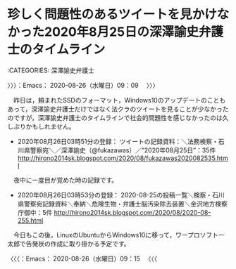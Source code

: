 * 珍しく問題性のあるツイートを見かけなかった2020年8月25日の深澤諭史弁護士のタイムライン
  :LOGBOOK:
  CLOCK: [2020-08-26 水 09:09]--[2020-08-26 水 09:15] =>  0:06
  :END:

:CATEGORIES: 深澤諭史弁護士

〉〉〉：Emacs： 2020-08-26（水曜日）09：09　 〉〉〉

　昨日は，頼まれたSSDのフォーマット，Windows10のアップデートのこともあって，深澤諭史弁護士だけではなく法クラのツイートを見ることが少なかったのですが，深澤諭史弁護士のタイムラインで社会的問題性を感じなかったのは久しぶりかもしれません。

 - 2020年08月26日03時51分の登録： ツイートの記録資料：＼法務検察・石川県警察宛＼／深澤諭史（@fukazawas）／”2020年08月25日”：35件 http://hirono2014sk.blogspot.com/2020/08/fukazawas2020082535.html

　夜中に一度目が覚めた時の記録です。

 - 2020年08月26日03時53分の登録： 2020-08-25の投稿一覧＼検察・石川県警察宛記録資料＼奉納＼危険生物・弁護士脳汚染除去装置＼金沢地方検察庁御中：5件 http://hirono2014sk.blogspot.com/2020/08/2020-08-255.html

　今日もこの後，LinuxのUbuntuからWindows10に移って，ワープロソフト一太郎で告発状の作成に取り掛かる予定です。

〈〈〈：Emacs： 2020-08-26（水曜日）09：15 　〈〈〈


